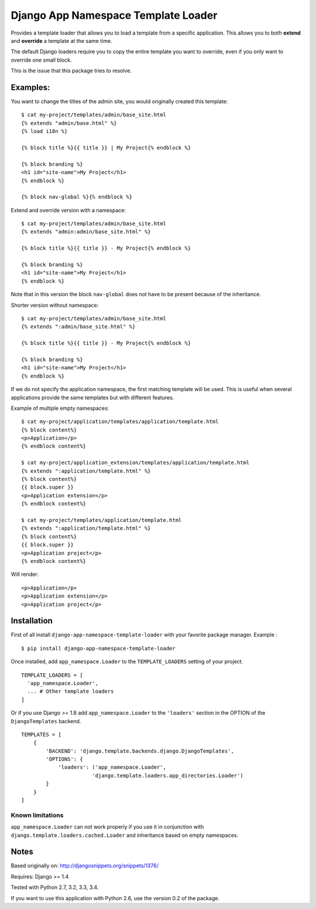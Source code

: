 ====================================
Django App Namespace Template Loader
====================================

|travis-develop| |coverage-develop|

Provides a template loader that allows you to load a template from a
specific application. This allows you to both **extend** and **override** a
template at the same time.

The default Django loaders require you to copy the entire template you want
to override, even if you only want to override one small block.

This is the issue that this package tries to resolve.

Examples:
---------

You want to change the titles of the admin site, you would originally
created this template: ::

    $ cat my-project/templates/admin/base_site.html
    {% extends "admin/base.html" %}
    {% load i18n %}

    {% block title %}{{ title }} | My Project{% endblock %}

    {% block branding %}
    <h1 id="site-name">My Project</h1>
    {% endblock %}

    {% block nav-global %}{% endblock %}

Extend and override version with a namespace: ::

    $ cat my-project/templates/admin/base_site.html
    {% extends "admin:admin/base_site.html" %}

    {% block title %}{{ title }} - My Project{% endblock %}

    {% block branding %}
    <h1 id="site-name">My Project</h1>
    {% endblock %}

Note that in this version the block ``nav-global`` does not have to be
present because of the inheritance.

Shorter version without namespace: ::

    $ cat my-project/templates/admin/base_site.html
    {% extends ":admin/base_site.html" %}

    {% block title %}{{ title }} - My Project{% endblock %}

    {% block branding %}
    <h1 id="site-name">My Project</h1>
    {% endblock %}

If we do not specify the application namespace, the first matching template
will be used. This is useful when several applications provide the same
templates but with different features.

Example of multiple empty namespaces: ::

    $ cat my-project/application/templates/application/template.html
    {% block content%}
    <p>Application</p>
    {% endblock content%}

    $ cat my-project/application_extension/templates/application/template.html
    {% extends ":application/template.html" %}
    {% block content%}
    {{ block.super }}
    <p>Application extension</p>
    {% endblock content%}

    $ cat my-project/templates/application/template.html
    {% extends ":application/template.html" %}
    {% block content%}
    {{ block.super }}
    <p>Application project</p>
    {% endblock content%}

Will render: ::

    <p>Application</p>
    <p>Application extension</p>
    <p>Application project</p>

Installation
------------

First of all install ``django-app-namespace-template-loader`` with your
favorite package manager. Example : ::

    $ pip install django-app-namespace-template-loader

Once installed, add ``app_namespace.Loader`` to the ``TEMPLATE_LOADERS``
setting of your project. ::

    TEMPLATE_LOADERS = [
      'app_namespace.Loader',
      ... # Other template loaders
    ]

Or if you use Django >= 1.8 add ``app_namespace.Loader`` to the
``'loaders'`` section in the OPTION of the ``DjangoTemplates`` backend. ::

    TEMPLATES = [
        {
            'BACKEND': 'django.template.backends.django.DjangoTemplates',
            'OPTIONS': {
                'loaders': ('app_namespace.Loader',
                           'django.template.loaders.app_directories.Loader')
            }
        }
    ]

Known limitations
=================

``app_namespace.Loader`` can not work properly if you use it in conjunction
with ``django.template.loaders.cached.Loader`` and inheritance based on
empty namespaces.

Notes
-----

Based originally on: http://djangosnippets.org/snippets/1376/

Requires: Django >= 1.4

Tested with Python 2.7, 3.2, 3.3, 3.4.

If you want to use this application with Python 2.6, use the version 0.2 of
the package.

.. |travis-develop| image:: https://travis-ci.org/Fantomas42/django-app-namespace-template-loader.png?branch=develop
   :alt: Build Status - develop branch
   :target: http://travis-ci.org/Fantomas42/django-app-namespace-template-loader
.. |coverage-develop| image:: https://coveralls.io/repos/Fantomas42/django-app-namespace-template-loader/badge.png?branch=develop
   :alt: Coverage of the code
   :target: https://coveralls.io/r/Fantomas42/django-app-namespace-template-loader
